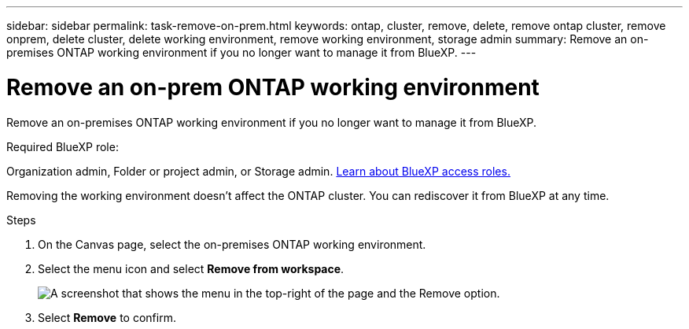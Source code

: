 ---
sidebar: sidebar
permalink: task-remove-on-prem.html
keywords: ontap, cluster, remove, delete, remove ontap cluster, remove onprem, delete cluster, delete working environment, remove working environment, storage admin
summary: Remove an on-premises ONTAP working environment if you no longer want to manage it from BlueXP.
---

= Remove an on-prem ONTAP working environment
:hardbreaks:
:nofooter:
:icons: font
:linkattrs:
:imagesdir: ./media/

[.lead]
Remove an on-premises ONTAP working environment if you no longer want to manage it from BlueXP.


.Required BlueXP role:
Organization admin, Folder or project admin, or Storage admin. link:https://docs.netapp.com/us-en/bluexp-setup-admin/reference-iam-predefined-roles.html[Learn about BlueXP access roles.^]

Removing the working environment doesn't affect the ONTAP cluster. You can rediscover it from BlueXP at any time.

.Steps

. On the Canvas page, select the on-premises ONTAP working environment.

. Select the menu icon and select *Remove from workspace*.
+
image:screenshot_remove_onprem.png[A screenshot that shows the menu in the top-right of the page and the Remove option.]

. Select *Remove* to confirm.
